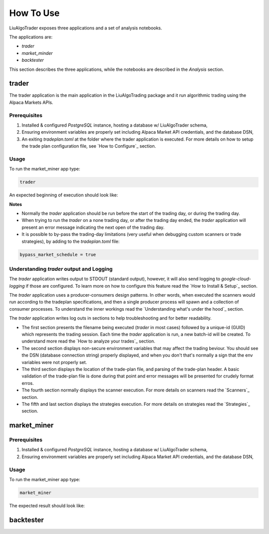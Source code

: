 How To Use
==========

LiuAlgoTrader exposes three applications and a set of
analysis notebooks.

The applications are:

- *trader*
- *market_minder*
- *backtester*


This section describes the three applications,
while the notebooks are described in the `Analysis` section.


trader
------

The trader application is the main application in
the LiuAlgoTrading package and it run algorithmic
trading using the Alpaca Markets APIs.

Prerequisites
*************
1. Installed & configured `PostgreSQL` instance, hosting a database w/ LiuAlgoTrader schema,
2. Ensuring environment variables are properly set including Alpaca Market API credentials, and the database DSN,
3. An exiting *tradeplan.toml* at the folder where the trader application is executed. For more details on how to setup the trade plan configuration file, see  `How to Configure`_ section.

Usage
*****

To run the market_miner app type:

.. code-block:: bash

    trader

An expected beginning of execution should look like:

.. image:: /images/trader-usage1.png
    :width: 600
    :align: left
    :alt: *trader* output

**Notes**

- Normally the *trader* application should be run before the start of the trading day, or during the trading day.
- When trying to run the *trader* on a none trading day, or after the trading day ended, the *trader* application will present an error message indicating the next open of the trading day.
- It is possible to by-pass the trading-day limitations (very useful when debugging custom scanners or trade strategies), by adding to the *tradeplan.toml* file:

.. code-block:: bash

    bypass_market_schedule = true

Understanding *trader* output and Logging
*****************************************

The *trader* application writes output to STDOUT
(standard output), however, it will also send
logging to `google-cloud-logging` if those are
configured. To learn more on how to configure
this feature read
the `How to Install & Setup`_ section.

The *trader* application uses a producer-consumers
design patterns. In other words, when executed the
scanners would run according to the tradeplan
specifications, and then a single producer process
will spawn and a collection of consumer processes.
To understand the inner workings
read the `Understanding what's under the hood`_ section.

The *trader* application writes log outs in sections
to help troubleshooting and for better readability.

- The first section presents the filename being executed (`trader` in most cases) followed by a unique-id (GUID) which represents the trading session. Each time the `trader` application is run, a new batch-id will be created. To understand more read the `How to analyze your trades`_ section.
- The second section displays non-secure environment variables that may affect the trading beviour. You should see the DSN (database connection string) properly displayed, and when you don't that's normally a sign that the env variables were not properly set.
- The third section displays the location of the trade-plan file, and parsing of the trade-plan header. A basic validation of the trade-plan file is done during that point and error messages will be presented for crudely format erros.
- The fourth section normally displays the scanner execution. For more details on scanners read the `Scanners`_ section.
- The fifth and last section displays the strategies execution. For more details on strategies read the `Strategies`_ section.



market_miner
------------

Prerequisites
*************

1. Installed & configured `PostgreSQL` instance, hosting a database w/ LiuAlgoTrader schema,
2. Ensuring environment variables are properly set including Alpaca Market API credentials, and the database DSN,

Usage
*****

To run the market_miner app type:

.. code-block:: bash

    market_miner

The expected result should look like:

.. image:: /images/market-miner-usage.png
    :width: 600
    :align: left
    :alt: *market_miner* output



backtester
----------




